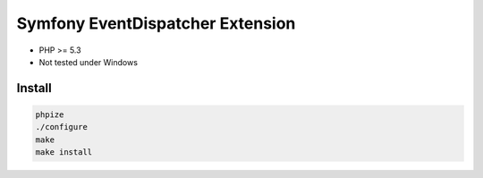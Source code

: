 Symfony EventDispatcher Extension
=================================

* PHP >= 5.3
* Not tested under Windows

Install
*******

.. code-block:: sh

    phpize
    ./configure
    make
    make install